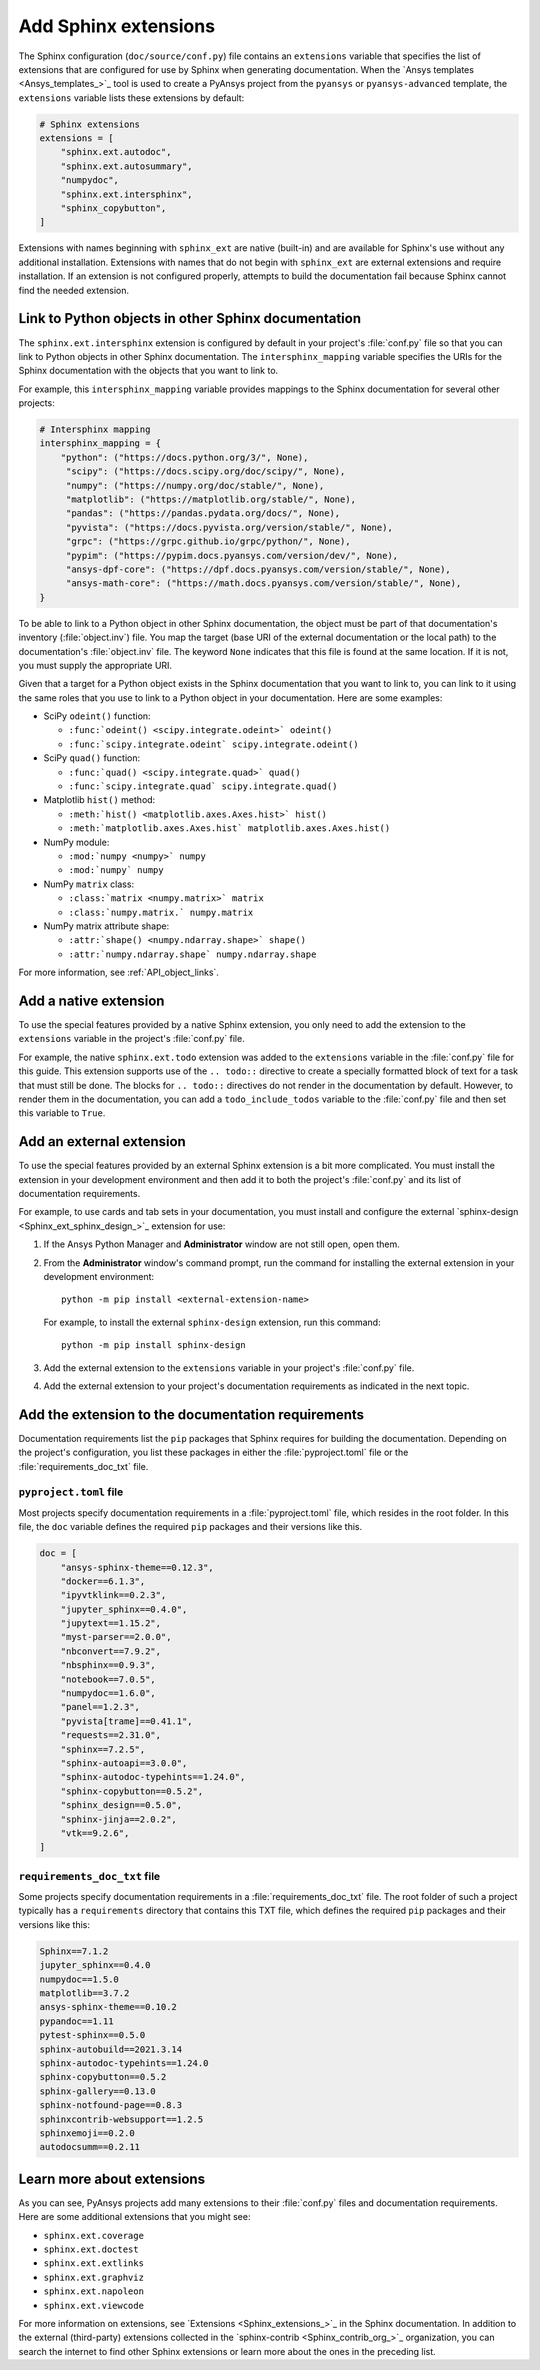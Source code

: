 .. _add_sphinx_extensions:

Add Sphinx extensions
=====================

The Sphinx configuration (``doc/source/conf.py``) file contains an ``extensions``
variable that specifies the list of extensions that are configured for use by
Sphinx when generating documentation. When the `Ansys templates <Ansys_templates_>`_
tool is used to create a PyAnsys project from the ``pyansys`` or ``pyansys-advanced``
template, the ``extensions`` variable lists these extensions by default:

.. code::

    # Sphinx extensions
    extensions = [
        "sphinx.ext.autodoc",
        "sphinx.ext.autosummary",
        "numpydoc",
        "sphinx.ext.intersphinx",
        "sphinx_copybutton",
    ]

Extensions with names beginning with ``sphinx_ext`` are native (built-in) and are
available for Sphinx's use without any additional installation. Extensions with names
that do not begin with ``sphinx_ext`` are external extensions and require installation.
If an extension is not configured properly, attempts to build the documentation fail
because Sphinx cannot find the needed extension.

.. _links_to_objects_in_other_doc:

Link to Python objects in other Sphinx documentation
----------------------------------------------------

The ``sphinx.ext.intersphinx`` extension is configured by default in your project's
:file:`conf.py` file so that you can link to Python objects in other Sphinx documentation.
The ``intersphinx_mapping`` variable specifies the URIs for the Sphinx documentation with
the objects that you want to link to.

For example, this ``intersphinx_mapping`` variable provides mappings to the Sphinx documentation
for several other projects:

.. code::

   # Intersphinx mapping
   intersphinx_mapping = {
       "python": ("https://docs.python.org/3/", None),
        "scipy": ("https://docs.scipy.org/doc/scipy/", None),
        "numpy": ("https://numpy.org/doc/stable/", None),
        "matplotlib": ("https://matplotlib.org/stable/", None),
        "pandas": ("https://pandas.pydata.org/docs/", None),
        "pyvista": ("https://docs.pyvista.org/version/stable/", None),
        "grpc": ("https://grpc.github.io/grpc/python/", None),
        "pypim": ("https://pypim.docs.pyansys.com/version/dev/", None),
        "ansys-dpf-core": ("https://dpf.docs.pyansys.com/version/stable/", None),
        "ansys-math-core": ("https://math.docs.pyansys.com/version/stable/", None),
   }

To be able to link to a Python object in other Sphinx documentation, the object must be part
of that documentation's inventory (:file:`object.inv`) file. You map the target (base URI of
the external documentation or the local path) to the documentation's :file:`object.inv`
file. The keyword ``None`` indicates that this file is found at the same location. If it is not,
you must supply the appropriate URI.

Given that a target for a Python object exists in the Sphinx documentation that you want to
link to, you can link to it using the same roles that you use to link to a Python object in
your documentation. Here are some examples:

- SciPy ``odeint()`` function:

  - ``:func:`odeint() <scipy.integrate.odeint>` odeint()``
  - ``:func:`scipy.integrate.odeint` scipy.integrate.odeint()``

- SciPy ``quad()`` function:

  - ``:func:`quad() <scipy.integrate.quad>` quad()``
  - ``:func:`scipy.integrate.quad` scipy.integrate.quad()``

- Matplotlib ``hist()`` method:

  - ``:meth:`hist() <matplotlib.axes.Axes.hist>` hist()``
  - ``:meth:`matplotlib.axes.Axes.hist` matplotlib.axes.Axes.hist()``

- NumPy module:

  - ``:mod:`numpy <numpy>` numpy``
  -  ``:mod:`numpy` numpy``

- NumPy ``matrix`` class:

  - ``:class:`matrix <numpy.matrix>` matrix``
  - ``:class:`numpy.matrix.` numpy.matrix``

- NumPy matrix attribute shape:

  - ``:attr:`shape() <numpy.ndarray.shape>` shape()``
  - ``:attr:`numpy.ndarray.shape` numpy.ndarray.shape``

For more information, see :ref:`API_object_links`.

Add a native extension
----------------------

To use the special features provided by a native Sphinx extension, you only need to add
the extension to the ``extensions`` variable in the project's :file:`conf.py`
file.

For example, the native ``sphinx.ext.todo`` extension was added to the ``extensions``
variable in the :file:`conf.py` file for this guide. This extension supports
use of the ``.. todo::`` directive to create a specially formatted block of text for
a task that must still be done. The blocks for ``.. todo::`` directives do not render
in the documentation by default. However, to render them in the documentation, you
can add a ``todo_include_todos`` variable to the :file:`conf.py` file and then set
this variable to ``True``.

Add an external extension
-------------------------

To use the special features provided by an external Sphinx extension is a bit
more complicated. You must install the extension in your development environment and then
add it to both the project's :file:`conf.py` and its list of documentation requirements.

For example, to use cards and tab sets in your documentation, you must install and configure
the external `sphinx-design <Sphinx_ext_sphinx_design_>`_ extension for use:

#. If the Ansys Python Manager and **Administrator** window are not still
   open, open them.
#. From the **Administrator** window's command prompt, run the command
   for installing the external extension in your development environment::

     python -m pip install <external-extension-name>

   For example, to install the external ``sphinx-design`` extension, run this command::

     python -m pip install sphinx-design

#. Add the external extension to the ``extensions`` variable in your project's
   :file:`conf.py` file.

#. Add the external extension to your project's documentation requirements as indicated
   in the next topic.

.. _doc_ext_requirements:

Add the extension to the documentation requirements
---------------------------------------------------

Documentation requirements list the ``pip`` packages that Sphinx requires for
building the documentation. Depending on the project's configuration, you list these
packages in either the :file:`pyproject.toml` file or the :file:`requirements_doc_txt`
file.

``pyproject.toml`` file
~~~~~~~~~~~~~~~~~~~~~~~

Most projects specify documentation requirements in a :file:`pyproject.toml` file, which
resides in the root folder. In this file, the ``doc`` variable defines the required ``pip``
packages and their versions like this.

.. code::

   doc = [
       "ansys-sphinx-theme==0.12.3",
       "docker==6.1.3",
       "ipyvtklink==0.2.3",
       "jupyter_sphinx==0.4.0",
       "jupytext==1.15.2",
       "myst-parser==2.0.0",
       "nbconvert==7.9.2",
       "nbsphinx==0.9.3",
       "notebook==7.0.5",
       "numpydoc==1.6.0",
       "panel==1.2.3",
       "pyvista[trame]==0.41.1",
       "requests==2.31.0",
       "sphinx==7.2.5",
       "sphinx-autoapi==3.0.0",
       "sphinx-autodoc-typehints==1.24.0",
       "sphinx-copybutton==0.5.2",
       "sphinx_design==0.5.0",
       "sphinx-jinja==2.0.2",
       "vtk==9.2.6",
   ]

``requirements_doc_txt`` file
~~~~~~~~~~~~~~~~~~~~~~~~~~~~~

Some projects specify documentation requirements in a :file:`requirements_doc_txt`
file. The root folder of such a project typically has a ``requirements`` directory
that contains this TXT file, which defines the required ``pip`` packages and their
versions like this:

.. code::

   Sphinx==7.1.2
   jupyter_sphinx==0.4.0
   numpydoc==1.5.0
   matplotlib==3.7.2
   ansys-sphinx-theme==0.10.2
   pypandoc==1.11
   pytest-sphinx==0.5.0
   sphinx-autobuild==2021.3.14
   sphinx-autodoc-typehints==1.24.0
   sphinx-copybutton==0.5.2
   sphinx-gallery==0.13.0
   sphinx-notfound-page==0.8.3
   sphinxcontrib-websupport==1.2.5
   sphinxemoji==0.2.0
   autodocsumm==0.2.11

Learn more about extensions
---------------------------

As you can see, PyAnsys projects add many extensions to their :file:`conf.py` files
and documentation requirements. Here are some additional extensions that you might see:

- ``sphinx.ext.coverage``
- ``sphinx.ext.doctest``
- ``sphinx.ext.extlinks``
- ``sphinx.ext.graphviz``
- ``sphinx.ext.napoleon``
- ``sphinx.ext.viewcode``

For more information on extensions, see `Extensions <Sphinx_extensions_>`_ in the
Sphinx documentation. In addition to the external (third-party) extensions collected
in the `sphinx-contrib <Sphinx_contrib_org_>`_ organization, you can search the internet
to find other Sphinx extensions or learn more about the ones in the preceding list.
